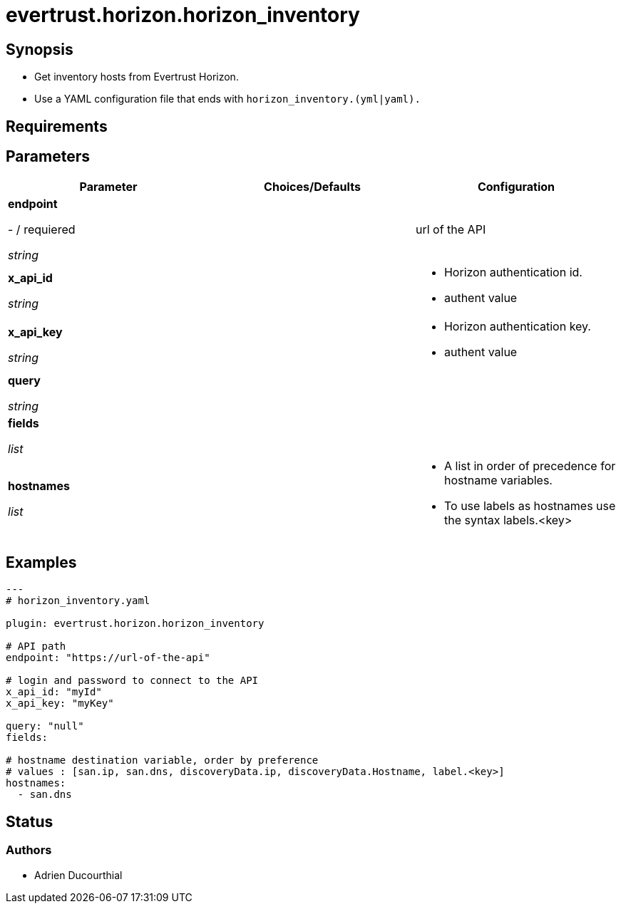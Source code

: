 = evertrust.horizon.horizon_inventory

== Synopsis
 - Get inventory hosts from Evertrust Horizon.
 - Use a YAML configuration file that ends with `horizon_inventory.(yml|yaml).`

== Requirements

== Parameters
|===
| Parameter | Choices/Defaults | Configuration

| *endpoint*

- / requiered

_string_
| 
| url of the API

| *x_api_id*

_string_
| 
a| * Horizon authentication id.
* authent value

| *x_api_key*

_string_
|
a| * Horizon authentication key.
* authent value


| *query*

_string_
|
| 

| *fields*

_list_
|
|

| *hostnames*

_list_
| 
a| * A list in order of precedence for hostname variables.
* To use labels as hostnames use the syntax labels.<key>


|===

== Examples
``` yaml
---
# horizon_inventory.yaml

plugin: evertrust.horizon.horizon_inventory

# API path
endpoint: "https://url-of-the-api"

# login and password to connect to the API
x_api_id: "myId"
x_api_key: "myKey"

query: "null"
fields:

# hostname destination variable, order by preference
# values : [san.ip, san.dns, discoveryData.ip, discoveryData.Hostname, label.<key>]
hostnames:
  - san.dns
```

== Status
=== Authors
- Adrien Ducourthial